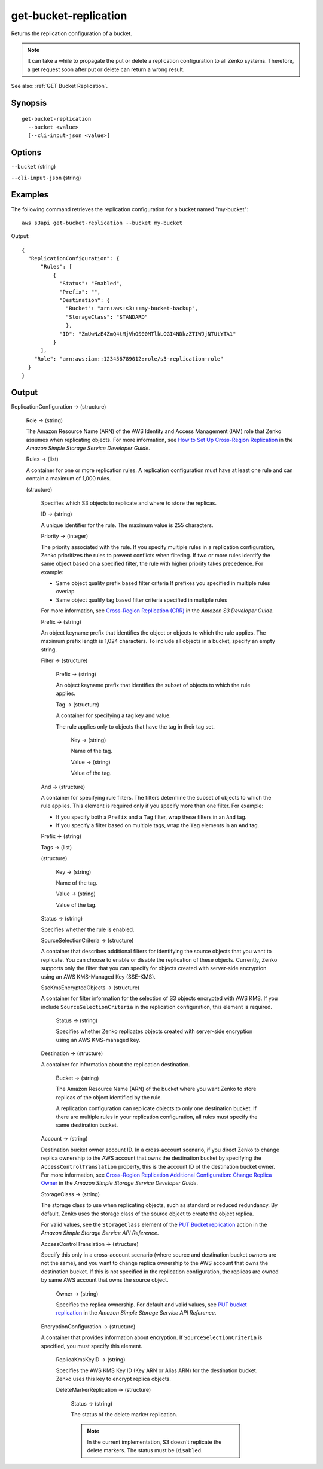 .. _get-bucket-replication:

get-bucket-replication
======================

Returns the replication configuration of a bucket.

.. note::

  It can take a while to propagate the put or delete a replication configuration
  to all Zenko systems. Therefore, a get request soon after put or delete
  can return a wrong result.

See also: :ref:`GET Bucket Replication`.

Synopsis
--------

::

  get-bucket-replication
    --bucket <value>
    [--cli-input-json <value>]

Options
-------

``--bucket`` (string)

``--cli-input-json`` (string)

  .. include:: ../../../include/cli-input-json.txt

Examples
--------

The following command retrieves the replication configuration for a bucket named
"my-bucket"::

  aws s3api get-bucket-replication --bucket my-bucket

Output::

  {
    "ReplicationConfiguration": {
        "Rules": [
            {
              "Status": "Enabled",
              "Prefix": "",
              "Destination": {
                "Bucket": "arn:aws:s3:::my-bucket-backup",
                "StorageClass": "STANDARD"
                },
              "ID": "ZmUwNzE4ZmQ4tMjVhOS00MTlkLOGI4NDkzZTIWJjNTUtYTA1"
            }
        ],
      "Role": "arn:aws:iam::123456789012:role/s3-replication-role"
    }
  }

Output
------

ReplicationConfiguration -> (structure)

  Role -> (string)
  
  The Amazon Resource Name (ARN) of the AWS Identity and Access Management (IAM)
  role that Zenko assumes when replicating objects. For more information,
  see `How to Set Up Cross-Region Replication
  <https://docs.aws.amazon.com/AmazonS3/latest/dev/crr-how-setup.html>`__ in the
  *Amazon Simple Storage Service Developer Guide*.

  Rules -> (list)

  A container for one or more replication rules. A replication configuration
  must have at least one rule and can contain a maximum of 1,000 rules.

  (structure)
    
    Specifies which S3 objects to replicate and where to store the replicas.

    ID -> (string)

    A unique identifier for the rule. The maximum value is 255 characters.

    Priority -> (integer)

    The priority associated with the rule. If you specify multiple rules in a
    replication configuration, Zenko prioritizes the rules to prevent
    conflicts when filtering. If two or more rules identify the same object
    based on a specified filter, the rule with higher priority takes
    precedence. For example:
	
    * Same object quality prefix based filter criteria If prefixes you specified
      in multiple rules overlap
         
    * Same object qualify tag based filter criteria specified in multiple rules

    For more information, see `Cross-Region Replication (CRR)
    <https://docs.aws.amazon.com/AmazonS3/latest/dev/crr.html>`__ in the *Amazon
    S3 Developer Guide*.

    Prefix -> (string)
      
    An object keyname prefix that identifies the object or objects to which the
    rule applies. The maximum prefix length is 1,024 characters. To include all
    objects in a bucket, specify an empty string.

    Filter -> (structure)

      Prefix -> (string)

      An object keyname prefix that identifies the subset of objects to which the rule applies.

      Tag -> (structure)

      A container for specifying a tag key and value. 

      The rule applies only to objects that have the tag in their tag set.

        Key -> (string)

        Name of the tag.

        Value -> (string)

        Value of the tag.

    And -> (structure)

    A container for specifying rule filters. The filters determine the subset of
    objects to which the rule applies. This element is required only if you
    specify more than one filter. For example:
           
    * If you specify both a ``Prefix`` and a ``Tag`` filter, wrap these filters in an ``And`` tag. 
           
    * If you specify a filter based on multiple tags, wrap the ``Tag`` elements in an ``And`` tag. 

    Prefix -> (string)

    Tags -> (list)

    (structure)

      Key -> (string)
	      
      Name of the tag.

      Value -> (string)
	      
      Value of the tag.

    Status -> (string)
      
    Specifies whether the rule is enabled.

    SourceSelectionCriteria -> (structure)
      
    A container that describes additional filters for identifying the source
    objects that you want to replicate. You can choose to enable or disable the
    replication of these objects. Currently, Zenko supports only the filter
    that you can specify for objects created with server-side encryption using
    an AWS KMS-Managed Key (SSE-KMS).

    SseKmsEncryptedObjects -> (structure)

    A container for filter information for the selection of S3 objects encrypted
    with AWS KMS. If you include ``SourceSelectionCriteria`` in the replication
    configuration, this element is required.

      Status -> (string)

      Specifies whether Zenko replicates objects created with server-side
      encryption using an AWS KMS-managed key.

    Destination -> (structure)
      
    A container for information about the replication destination.

      Bucket -> (string)

      The Amazon Resource Name (ARN) of the bucket where you want Zenko to
      store replicas of the object identified by the rule.

      A replication configuration can replicate objects to only one destination
      bucket. If there are multiple rules in your replication configuration, all
      rules must specify the same destination bucket.

    Account -> (string)

    Destination bucket owner account ID. In a cross-account scenario, if you
    direct Zenko to change replica ownership to the AWS account that owns
    the destination bucket by specifying the ``AccessControlTranslation``
    property, this is the account ID of the destination bucket owner. For more
    information, see `Cross-Region Replication Additional Configuration\: Change
    Replica Owner
    <https://docs.aws.amazon.com/AmazonS3/latest/dev/crr-change-owner.html>`__
    in the *Amazon Simple Storage Service Developer Guide*.

    StorageClass -> (string)

    The storage class to use when replicating objects, such as standard or
    reduced redundancy. By default, Zenko uses the storage class of the
    source object to create the object replica.

    For valid values, see the ``StorageClass`` element of the `PUT Bucket
    replication
    <https://docs.aws.amazon.com/AmazonS3/latest/API/RESTBucketPUTreplication.html>`__
    action in the *Amazon Simple Storage Service API Reference*.
	  
    AccessControlTranslation -> (structure)

    Specify this only in a cross-account scenario (where source and destination
    bucket owners are not the same), and you want to change replica ownership to
    the AWS account that owns the destination bucket. If this is not specified
    in the replication configuration, the replicas are owned by same AWS account
    that owns the source object.

      Owner -> (string)

      Specifies the replica ownership. For default and valid values, see `PUT
      bucket replication
      <https://docs.aws.amazon.com/AmazonS3/latest/API/RESTBucketPUTreplication.html>`__
      in the *Amazon Simple Storage Service API Reference*.

    EncryptionConfiguration -> (structure)

    A container that provides information about encryption. If
    ``SourceSelectionCriteria`` is specified, you must specify this element.

      ReplicaKmsKeyID -> (string)

      Specifies the AWS KMS Key ID (Key ARN or Alias ARN) for the destination
      bucket. Zenko uses this key to encrypt replica objects.

      DeleteMarkerReplication -> (structure)

        Status -> (string)
	
        The status of the delete marker replication.

        .. note::

           In the current implementation, S3 doesn't replicate the delete
           markers. The status must be ``Disabled``.

